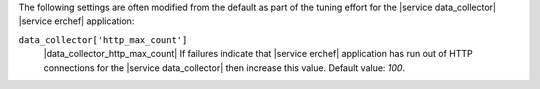 .. The contents of this file may be included in multiple topics (using the includes directive).
.. The contents of this file should be modified in a way that preserves its ability to appear in multiple topics.

The following settings are often modified from the default as part of the tuning effort for the |service data_collector| |service erchef| application:

``data_collector['http_max_count']``
   |data_collector_http_max_count| If failures indicate that |service erchef| application has run out of HTTP connections for the |service data_collector| then increase this value. Default value: `100`.
